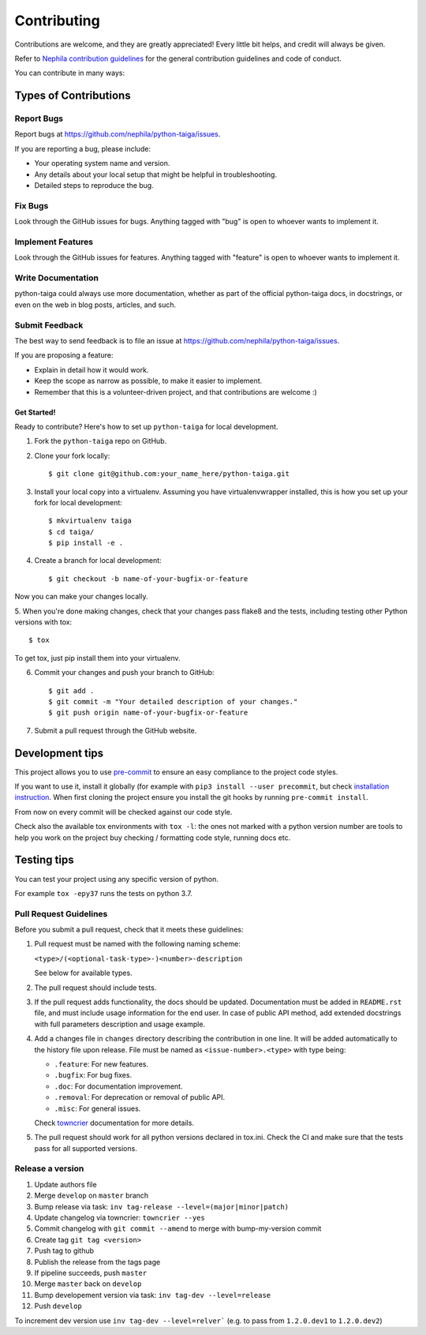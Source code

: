 .. :contributing:

============
Contributing
============

Contributions are welcome, and they are greatly appreciated! Every
little bit helps, and credit will always be given.

Refer to `Nephila contribution guidelines <https://nephila.github.io/contributing/>`_
for the general contribution guidelines and code of conduct.

You can contribute in many ways:

Types of Contributions
----------------------

Report Bugs
===========

Report bugs at https://github.com/nephila/python-taiga/issues.

If you are reporting a bug, please include:

* Your operating system name and version.
* Any details about your local setup that might be helpful in troubleshooting.
* Detailed steps to reproduce the bug.

Fix Bugs
========

Look through the GitHub issues for bugs. Anything tagged with "bug"
is open to whoever wants to implement it.

Implement Features
==================

Look through the GitHub issues for features. Anything tagged with "feature"
is open to whoever wants to implement it.

Write Documentation
===================

python-taiga could always use more documentation, whether as part of the
official python-taiga docs, in docstrings, or even on the web in blog posts,
articles, and such.

Submit Feedback
===============

The best way to send feedback is to file an issue at https://github.com/nephila/python-taiga/issues.

If you are proposing a feature:

* Explain in detail how it would work.
* Keep the scope as narrow as possible, to make it easier to implement.
* Remember that this is a volunteer-driven project, and that contributions
  are welcome :)

************
Get Started!
************

Ready to contribute? Here's how to set up ``python-taiga`` for local development.

1. Fork the ``python-taiga`` repo on GitHub.
2. Clone your fork locally::

    $ git clone git@github.com:your_name_here/python-taiga.git

3. Install your local copy into a virtualenv. Assuming you have virtualenvwrapper installed, this is how you set up your fork for local development::

    $ mkvirtualenv taiga
    $ cd taiga/
    $ pip install -e .

4. Create a branch for local development::

    $ git checkout -b name-of-your-bugfix-or-feature

Now you can make your changes locally.

5. When you're done making changes, check that your changes pass flake8 and the
tests, including testing other Python versions with tox::

    $ tox

To get tox, just pip install them into your virtualenv.

6. Commit your changes and push your branch to GitHub::

    $ git add .
    $ git commit -m "Your detailed description of your changes."
    $ git push origin name-of-your-bugfix-or-feature

7. Submit a pull request through the GitHub website.

Development tips
----------------

This project allows you to use `pre-commit <https://pre-commit.com/>`_ to ensure an easy compliance
to the project code styles.

If you want to use it, install it globally (for example with ``pip3 install --user precommit``,
but check `installation instruction <https://pre-commit.com/#install>`_.
When first cloning the project ensure you install the git hooks by running ``pre-commit install``.

From now on every commit will be checked against our code style.

Check also the available tox environments with ``tox -l``: the ones not marked with a python version number are tools
to help you work on the project buy checking / formatting code style, running docs etc.

Testing tips
------------
You can test your project using any specific version of python.

For example ``tox -epy37`` runs the tests on python 3.7.

Pull Request Guidelines
=======================

Before you submit a pull request, check that it meets these guidelines:

#. Pull request must be named with the following naming scheme:

   ``<type>/(<optional-task-type>-)<number>-description``

   See below for available types.

#. The pull request should include tests.
#. If the pull request adds functionality, the docs should be updated.
   Documentation must be added in ``README.rst`` file, and must include usage
   information for the end user.
   In case of public API method, add extended docstrings with full parameters
   description and usage example.
#. Add a changes file in ``changes`` directory describing the contribution in
   one line. It will be added automatically to the history file upon release.
   File must be named as ``<issue-number>.<type>`` with type being:

   * ``.feature``: For new features.
   * ``.bugfix``: For bug fixes.
   * ``.doc``: For documentation improvement.
   * ``.removal``: For deprecation or removal of public API.
   * ``.misc``: For general issues.

   Check `towncrier`_ documentation for more details.

#. The pull request should work for all python versions declared in tox.ini.
   Check the CI and make sure that the tests pass for all supported versions.

Release a version
=================

#. Update authors file
#. Merge ``develop`` on ``master`` branch
#. Bump release via task: ``inv tag-release --level=(major|minor|patch)``
#. Update changelog via towncrier: ``towncrier --yes``
#. Commit changelog with ``git commit --amend`` to merge with bump-my-version commit
#. Create tag ``git tag <version>``
#. Push tag to github
#. Publish the release from the tags page
#. If pipeline succeeds, push ``master``
#. Merge ``master`` back on ``develop``
#. Bump developement version via task: ``inv tag-dev --level=release``
#. Push ``develop``

To increment dev version use ``inv tag-dev --level=relver``` (e.g. to pass from ``1.2.0.dev1`` to ``1.2.0.dev2``)

.. _towncrier: https://pypi.org/project/towncrier/#news-fragments
